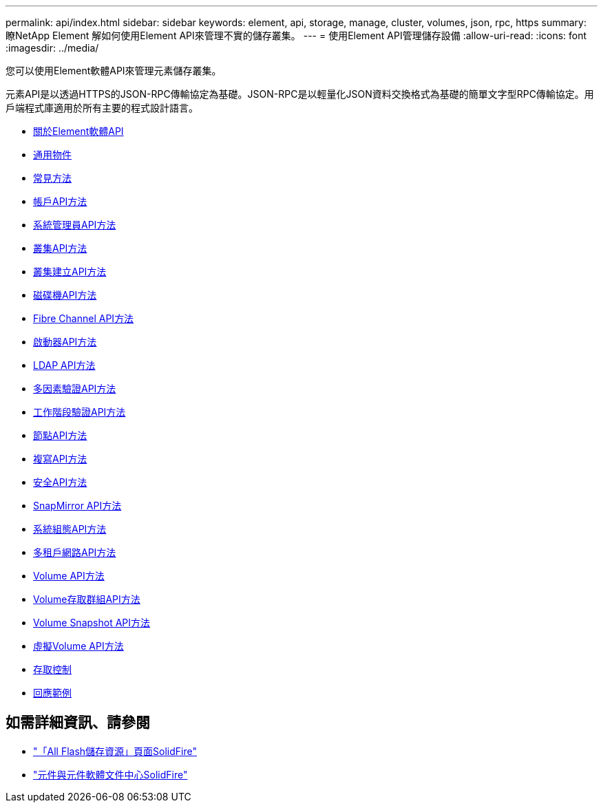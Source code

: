 ---
permalink: api/index.html 
sidebar: sidebar 
keywords: element, api, storage, manage, cluster, volumes, json, rpc, https 
summary: 瞭NetApp Element 解如何使用Element API來管理不實的儲存叢集。 
---
= 使用Element API管理儲存設備
:allow-uri-read: 
:icons: font
:imagesdir: ../media/


[role="lead"]
您可以使用Element軟體API來管理元素儲存叢集。

元素API是以透過HTTPS的JSON-RPC傳輸協定為基礎。JSON-RPC是以輕量化JSON資料交換格式為基礎的簡單文字型RPC傳輸協定。用戶端程式庫適用於所有主要的程式設計語言。

* xref:concept_element_api_about_the_api.adoc[關於Element軟體API]
* xref:concept_element_api_common_objects.adoc[通用物件]
* xref:concept_element_api_common_methods.adoc[常見方法]
* xref:concept_element_api_account_api_methods.adoc[帳戶API方法]
* xref:concept_element_api_administrator_api_methods.adoc[系統管理員API方法]
* xref:concept_element_api_cluster_api_methods.adoc[叢集API方法]
* xref:concept_element_api_create_cluster_api_methods.adoc[叢集建立API方法]
* xref:concept_element_api_drive_api_methods.adoc[磁碟機API方法]
* xref:concept_element_api_fibre_channel_api_methods.adoc[Fibre Channel API方法]
* xref:concept_element_api_initiator_api_methods.adoc[啟動器API方法]
* xref:concept_element_api_ldap_api_methods.adoc[LDAP API方法]
* xref:concept_element_api_multi_factor_authentication_api_methods.adoc[多因素驗證API方法]
* xref:concept_element_api_session_authentication_api_methods.adoc[工作階段驗證API方法]
* xref:concept_element_api_node_api_methods.adoc[節點API方法]
* xref:concept_element_api_replication_api_methods.adoc[複寫API方法]
* xref:concept_element_api_security_api_methods.adoc[安全API方法]
* xref:concept_element_api_snapmirror_api_methods.adoc[SnapMirror API方法]
* xref:concept_element_api_system_configuration_api_methods.adoc[系統組態API方法]
* xref:concept_element_api_multitenant_networking_api_methods.adoc[多租戶網路API方法]
* xref:concept_element_api_volume_api_methods.adoc[Volume API方法]
* xref:concept_element_api_volume_access_group_api_methods.adoc[Volume存取群組API方法]
* xref:concept_element_api_volume_snapshot_api_methods.adoc[Volume Snapshot API方法]
* xref:concept_element_api_vvols_api_methods.adoc[虛擬Volume API方法]
* xref:reference_element_api_app_b_access_control.adoc[存取控制]
* xref:concept_element_api_response_examples.adoc[回應範例]




== 如需詳細資訊、請參閱

* https://www.netapp.com/data-storage/solidfire/documentation/["「All Flash儲存資源」頁面SolidFire"^]
* http://docs.netapp.com/sfe-122/index.jsp["元件與元件軟體文件中心SolidFire"^]

